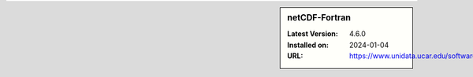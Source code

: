 .. sidebar:: netCDF-Fortran

   :Latest Version: 4.6.0
   :Installed on: 2024-01-04
   :URL: https://www.unidata.ucar.edu/software/netcdf/
